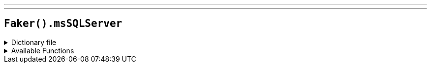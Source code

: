 ---
---

== `Faker().msSQLServer`

.Dictionary file
[%collapsible]
====
[source,yaml]
----
{% snippet 'ms_sql_server_provider_dict' %}
----
====

.Available Functions
[%collapsible]
====
[source,kotlin]
----
Faker().msSQLServer.dataType() // => VARCHAR
----
====